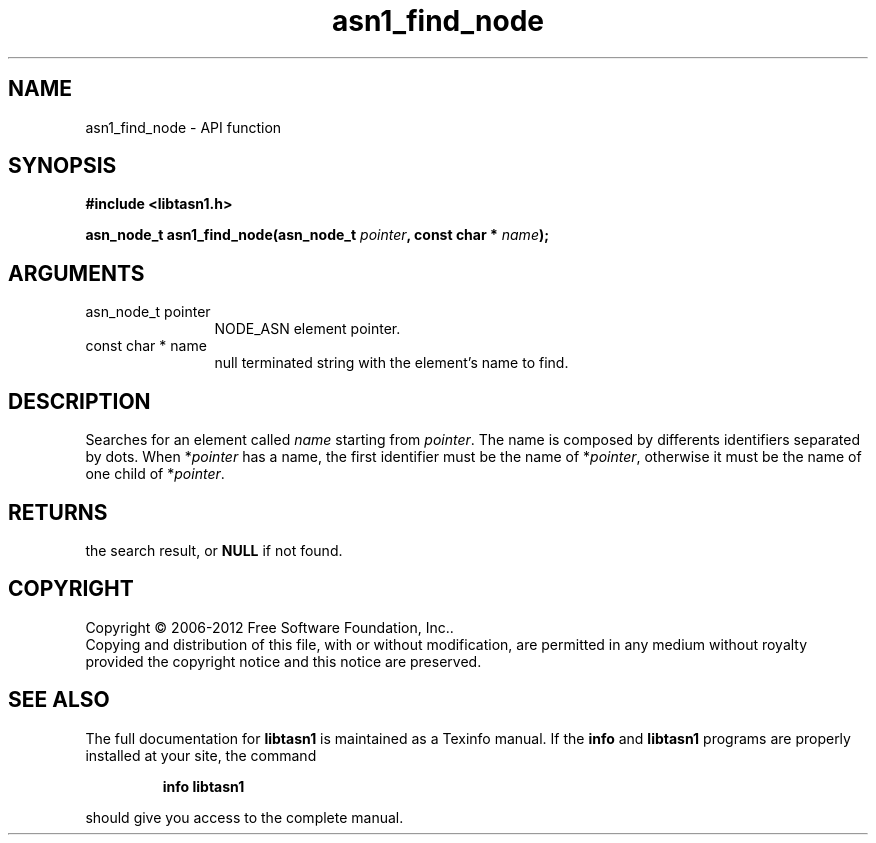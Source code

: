 .\" DO NOT MODIFY THIS FILE!  It was generated by gdoc.
.TH "asn1_find_node" 3 "3.0" "libtasn1" "libtasn1"
.SH NAME
asn1_find_node \- API function
.SH SYNOPSIS
.B #include <libtasn1.h>
.sp
.BI "asn_node_t asn1_find_node(asn_node_t " pointer ", const char * " name ");"
.SH ARGUMENTS
.IP "asn_node_t pointer" 12
NODE_ASN element pointer.
.IP "const char * name" 12
null terminated string with the element's name to find.
.SH "DESCRIPTION"
Searches for an element called \fIname\fP starting from \fIpointer\fP.  The
name is composed by differents identifiers separated by dots.  When
*\fIpointer\fP has a name, the first identifier must be the name of
*\fIpointer\fP, otherwise it must be the name of one child of *\fIpointer\fP.
.SH "RETURNS"
the search result, or \fBNULL\fP if not found.
.SH COPYRIGHT
Copyright \(co 2006-2012 Free Software Foundation, Inc..
.br
Copying and distribution of this file, with or without modification,
are permitted in any medium without royalty provided the copyright
notice and this notice are preserved.
.SH "SEE ALSO"
The full documentation for
.B libtasn1
is maintained as a Texinfo manual.  If the
.B info
and
.B libtasn1
programs are properly installed at your site, the command
.IP
.B info libtasn1
.PP
should give you access to the complete manual.
